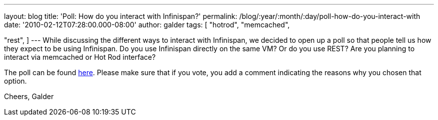 ---
layout: blog
title: 'Poll: How do you interact with Infinispan?'
permalink: /blog/:year/:month/:day/poll-how-do-you-interact-with
date: '2010-02-12T07:28:00.000-08:00'
author: galder
tags: [ "hotrod",
"memcached",

"rest",
]
---
While discussing the different ways to interact with Infinispan, we
decided to open up a poll so that people tell us how they expect to be
using Infinispan. Do you use Infinispan directly on the same VM? Or do
you use REST? Are you planning to interact via memcached or Hot Rod
interface?

The poll can be found
http://community.jboss.org/poll.jspa?poll=1035[here]. Please make sure
that if you vote, you add a comment indicating the reasons why you
chosen that option.

Cheers,
Galder
